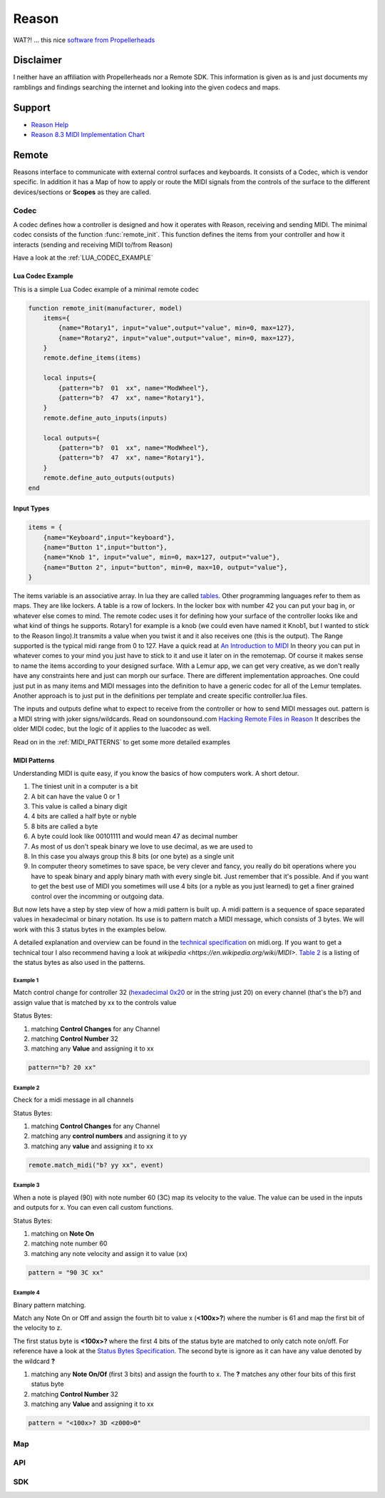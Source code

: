 Reason
======

WAT?! ... this nice `software from Propellerheads <https://www.propellerheads.se/reason>`_


Disclaimer
----------

I neither have an affiliation with Propellerheads nor a Remote SDK. This information is given as is and just documents my ramblings and findings searching the internet and looking into the given codecs and maps.

Support
-------


* `Reason Help <https://www.propellerheads.se/support/downloads/reason-documentation-and-help-files/>`_
* `Reason 8.3 MIDI Implementation Chart <http://cdn.propellerheads.se/Reason8/Manuals/Reason_83_MIDI_Implementation_Chart.pdf>`_


.. _REMOTE:

Remote
------

Reasons interface to communicate with external control surfaces and keyboards. It consists of a Codec, which is vendor specific. In addition it has a Map of how to apply or route the MIDI signals from the controls of the surface to the different devices/sections or **Scopes** as they are called.

.. _REMOTE_CODEC:

Codec
^^^^^

A codec defines how a controller is designed and how it operates with Reason, receiving and sending MIDI. The minimal codec consists of the function :func:`remote_init`. This function defines the items from your controller and how it interacts (sending and receiving MIDI to/from Reason)



Have a look at the :ref:`LUA_CODEC_EXAMPLE`

.. _LUA_CODEC_EXAMPLE:

Lua Codec Example
+++++++++++++++++


This is a simple Lua Codec example of a minimal remote codec

.. code-block:: lua

    function remote_init(manufacturer, model)
        items={
            {name="Rotary1", input="value",output="value", min=0, max=127},
            {name="Rotary2", input="value",output="value", min=0, max=127},
        }
        remote.define_items(items)

        local inputs={
            {pattern="b?  01  xx", name="ModWheel"},
            {pattern="b?  47  xx", name="Rotary1"},
        }
        remote.define_auto_inputs(inputs)

        local outputs={
            {pattern="b?  01  xx", name="ModWheel"},
            {pattern="b?  47  xx", name="Rotary1"},
        }
        remote.define_auto_outputs(outputs)
    end


.. _INPUT_TYPES:

Input Types
+++++++++++


.. code-block:: lua

    items = {
        {name="Keyboard",input="keyboard"},
        {name="Button 1",input="button"},
        {name="Knob 1", input="value", min=0, max=127, output="value"},
        {name="Button 2", input="button", min=0, max=10, output="value"},
    }

The items variable is an associative array. In lua they are called
`tables <http://lua-users.org/wiki/TablesTutorial>`_. Other programming languages refer
to them as maps. They are like lockers. A table is a row of lockers. 
In the locker box with number 42 you can put your bag in, or whatever else comes to mind.
The remote codec uses it for defining how your surface of the controller looks like and
what kind of things he supports. Rotary1 for example is a knob (we could even have named
it Knob1, but I wanted to stick to the Reason lingo).It transmits a value when you twist 
it and it also receives one (this is the output). The Range supported is the typical midi
range from 0 to 127. Have a quick read at
`An Introduction to MIDI <http://midi.org/aboutmidi/intromidi.pdf>`_
In theory you can put in whatever comes to your mind you just have to stick to it and 
use it later on in the remotemap. Of course it makes sense to name the items according to
your designed surface. With a Lemur app, we can get very creative, as we don't really have
any constraints here and just can morph our surface. There are different implementation 
approaches. One could just put in as many items and MIDI messages into the definition to
have a generic codec for all of the Lemur templates. Another approach is to just put in 
the definitions per template and create specific controller.lua files. 

The inputs and outputs define what to expect to receive from the controller
or how to send MIDI messages out. pattern is a MIDI string with joker signs/wildcards. 
Read on soundonsound.com `Hacking Remote Files in Reason <http://www.soundonsound.com/sos/mar07/articles/reasontech_0307.htm>`_
It describes the older MIDI codec, but the logic of it applies to the luacodec as well.

Read on in the :ref:`MIDI_PATTERNS` to get some more detailed examples

.. _MIDI_PATTERNS:

MIDI Patterns
+++++++++++++

Understanding MIDI is quite easy, if you know the basics of how computers work. A short detour.

#. The tiniest unit in a computer is a bit
#. A bit can have the value 0 or 1
#. This value is called a binary digit
#. 4 bits are called a half byte or nyble
#. 8 bits are called a byte
#. A byte could look like 00101111 and would mean 47 as decimal number
#. As most of us don't speak binary we love to use decimal, as we are used to
#. In this case you always group this 8 bits (or one byte) as a single unit
#. In computer theory sometimes to save space, be very clever and fancy,
   you really do bit operations where you have to speak binary and apply binary math
   with every single bit. Just remember that it's possible. And if you want to get the 
   best use of MIDI you sometimes will use 4 bits (or a nyble as you just learned)
   to get a finer grained control over the incomming or outgoing data.

But now lets have a step by step view of how a midi pattern is built up.
A midi pattern is a sequence of space separated values in hexadecimal or binary notation.
Its use is to pattern match a MIDI message, which consists of 3 bytes. We will work
with this 3 status bytes in the examples below.

A detailed explanation and overview can be found in the 
`technical specification <http://www.midi.org/techspecs/midimessages.php>`_ on midi.org.
If you want to get a technical tour I also recommend having a look at `wikipedia <https://en.wikipedia.org/wiki/MIDI>`. `Table 2 <http://www.midi.org/techspecs/midimessages.php#2>`_ is a listing of the status bytes as also used in the patterns.

Example 1
#########

Match control change for controller 32 (`hexadecimal 0x20 <https://www.google.de/search?q=hexadecimal+to+decimal&oq=hexadecimal+to+d&aqs=chrome.1.69i57j0l5.4463j0j4&sourceid=chrome&es_sm=91&ie=UTF-8#q=0x20+in+decimal>`_ or in the string just 20) on every channel (that's the b?) and assign value that is matched by xx to the controls value

Status Bytes:

#. matching **Control Changes** for any Channel
#. matching **Control Number** 32
#. matching any **Value** and assigning it to xx

.. code-block:: lua

    pattern="b? 20 xx"


Example 2
#########

Check for a midi message in all channels

Status Bytes:

#. matching **Control Changes** for any Channel
#. matching any **control numbers** and assigning it to yy
#. matching any **value** and assigning it to xx

.. code-block:: lua

    remote.match_midi("b? yy xx", event)

Example 3
#########

When a note is played (90) with note number 60 (3C) map its velocity to the value. The value can be used in the inputs and outputs for x. You can even call custom functions.

Status Bytes:

#. matching on **Note On**
#. matching note number 60
#. matching any note velocity and assign it to value (xx)

.. code-block:: lua

   pattern = "90 3C xx"


Example 4
#########

Binary pattern matching.

Match any Note On or Off and assign the fourth bit to value x (**<100x>?**) where the number is 61 and map the first bit of the velocity to z.

The first status byte is **<100x>?** where the first 4 bits of the status byte are matched to only catch note on/off. For reference have a look at the `Status Bytes Specification <http://www.midi.org/techspecs/midimessages.php#2>`_. The second byte is ignore as it can have any value denoted by the wildcard **?**


#. matching any **Note On/Of** (first 3 bits) and assign the fourth to x. The **?** matches any other four bits of this first status byte
#. matching **Control Number** 32
#. matching any **Value** and assigning it to xx

.. code-block:: lua

   pattern = "<100x>? 3D <z000>0"


.. todo:: Add more expamples and explanations


Map
^^^

.. todo:: Add description of maps here

.. _REMOTE_API:

API
^^^

.. function:: remote_init(manufacturer, model)

   Initializes your controler. This function defines how your
   controler looks like and what type of controls are on its surface
   and supported.

   :param manufacturer: The manufacturer string from your codec
                        which the users selects in the Surface Setup
   :param model:        The specific model which is select in the setup
                        from a manufacturer. You can use it to define different
                        models in one controller.lua and to distinguish
                        which one the user has selected.

.. function:: remote_set_state(changed_items)

   Handle incoming changes from Reason


.. function:: remote_process_midi(event)

   Manually handle incoming messages from the controller. use :func:`remote.match_midi`


.. function:: remote_probe()

   ???


.. function:: remote_prepare_for_use()

   ???


.. function:: remote_release_from_use()

   ???


.. todo:: Add missing codec API functions here


.. _SDK:

SDK
^^^


.. function:: remote.define_items(items)

   Defines the controler surface items. This function tells Reason how the
   controler looks like, what type of controls are on its surface and how they
   operate.

   :param items:    A :ref:`lua table <http://lua-users.org/wiki/TablesTutorial>` defining the controls of the surface


.. function:: remote.define_auto_inputs(inputs)

   Defines the which surface control sends which message to reason

   :param inputs: A lua table defining inputs from a Control Surface items midi message pattern mapped send to Reason.


.. function:: remote.define_auto_output(outputs)

   Defines the pattern when reason should send message a message to the controller

   :param outputs: A lua table defining outputs from a Reason midi message pattern mapped to the control surface item


.. function:: remote.trace(text)

   Trace output the text

.. function:: remote.make_midi(text)

   Send the given text as midi message to the controller

   :param text: MIDI message string

.. function:: remote.match_midi(pattern, event)

   Returns something not nil when the given midi pattern 
   matches the event

   :param pattern: A midi pattern with wildcards
   :param event: An event, received by remote (for example in :func:`remote_process_midi`

.. todo:: Add missing Remote SDK functions here
